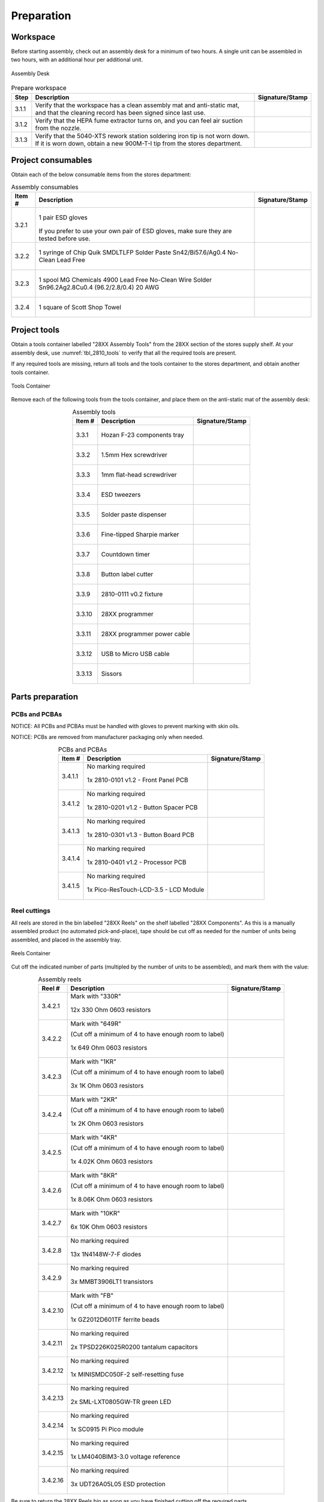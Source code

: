 ***********
Preparation
***********

Workspace
*********

Before starting assembly, check out an assembly desk for a minimum of two hours. A single unit can be assembled in two hours, with an additional hour per additional unit.

.. _fig_assembly_desk:

.. figure:: /images/desk.jpg
    :align:  center
    :figwidth: 100%
   
    Assembly Desk

.. tabularcolumns:: |>{\raggedright\arraybackslash}\Y{0.10}
                    |>{\raggedright\arraybackslash}\Y{0.70}
                    |>{\raggedright\arraybackslash}\Y{0.20}|

.. _tbl_prep_workspace:

.. list-table:: Prepare workspace
    :class: longtable
    :header-rows: 1
    :align: center 

    * - Step
      - Description
      - Signature/Stamp
    * - 3.1.1
      - Verify that the workspace has a clean assembly mat and anti-static mat, and that the cleaning record has been signed since last use.
      - 
        .. raw:: latex

          \includegraphics[align=t,scale=1]{../../images/doc_stamp.pdf}

    * - 3.1.2
      - Verify that the HEPA fume extractor turns on, and you can feel air suction from the nozzle.
      - 
        .. raw:: latex

          \includegraphics[align=t,scale=1]{../../images/doc_stamp.pdf}

    * - 3.1.3
      - Verify that the 5040-XTS rework station soldering iron tip is not worn down. If it is worn down, obtain a new 900M-T-I tip from the stores department.
      - 
        .. raw:: latex

          \includegraphics[align=t,scale=1]{../../images/doc_stamp.pdf}


Project consumables
*******************

Obtain each of the below consumable items from the stores department:

.. tabularcolumns:: |>{\raggedright\arraybackslash}\Y{0.10}
                    |>{\raggedright\arraybackslash}\Y{0.70}
                    |>{\raggedright\arraybackslash}\Y{0.20}|

.. _tbl_2810_consumables:

.. list-table:: Assembly consumables
    :class: longtable
    :header-rows: 1
    :align: center 

    * - Item #
      - Description
      - Signature/Stamp
    * - 3.2.1
      - 
        .. figure:: /images/consumables_gloves.jpg
            :align:  center
            :figwidth: 100%
           
            1 pair ESD gloves

        If you prefer to use your own pair of ESD gloves, make sure they are tested before use.
      - 
        .. raw:: latex

          \raisebox{15\height}{\includegraphics[align=t,scale=1]{../../images/doc_stamp.pdf}}

    * - 3.2.2
      - 
        .. figure:: /images/consumables_paste.jpg
            :align:  center
            :figwidth: 100%
           
            1 syringe of Chip Quik SMDLTLFP Solder Paste Sn42/Bi57.6/Ag0.4 No-Clean Lead Free
      - 
        .. raw:: latex

          \raisebox{15\height}{\includegraphics[align=t,scale=1]{../../images/doc_stamp.pdf}}

    * - 3.2.3
      - 
        .. figure:: /images/consumables_solder.jpg
            :align:  center
            :figwidth: 100%
           
            1 spool MG Chemicals 4900 Lead Free No-Clean Wire Solder Sn96.2Ag2.8Cu0.4 (96.2/2.8/0.4) 20 AWG
      - 
        .. raw:: latex

          \raisebox{15\height}{\includegraphics[align=t,scale=1]{../../images/doc_stamp.pdf}}

    * - 3.2.4
      - 
        .. figure:: /images/consumables_towel.jpg
            :align:  center
            :figwidth: 100%
           
            1 square of Scott Shop Towel
      - 
        .. raw:: latex

          \raisebox{15\height}{\includegraphics[align=t,scale=1]{../../images/doc_stamp.pdf}}


.. raw:: latex

          \newpage

Project tools
*************

Obtain a tools container labelled "28XX Assembly Tools" from the 28XX section of the stores supply shelf. At your assembly desk, use :numref:`tbl_2810_tools` to verify that all the required tools are present.

If any required tools are missing, return all tools and the tools container to the stores department, and obtain another tools container.

.. _fig_assembly_tools:

.. figure:: /images/tools_container.jpg
    :align:  center
    :figwidth: 100%
   
    Tools Container

Remove each of the following tools from the tools container, and place them on the anti-static mat of the assembly desk:

.. tabularcolumns:: |>{\raggedright\arraybackslash}\Y{0.10}
                    |>{\raggedright\arraybackslash}\Y{0.70}
                    |>{\raggedright\arraybackslash}\Y{0.20}|

.. _tbl_2810_tools:

.. list-table:: Assembly tools
    :class: longtable
    :header-rows: 1
    :align: center 

    * - Item #
      - Description
      - Signature/Stamp
    * - 3.3.1
      - 
        .. figure:: /images/tools_tray.jpg
            :align:  center
            :figwidth: 100%
           
            Hozan F-23 components tray
      - 
        .. raw:: latex

          \raisebox{15\height}{\includegraphics[align=t,scale=1]{../../images/doc_stamp.pdf}}
    * - 3.3.2
      - 
        .. figure:: /images/tools_hex.jpg
            :align:  center
            :figwidth: 100%
           
            1.5mm Hex screwdriver
      - 
        .. raw:: latex

          \raisebox{15\height}{\includegraphics[align=t,scale=1]{../../images/doc_stamp.pdf}}
    * - 3.3.3
      - 
        .. figure:: /images/tools_flathead.jpg
            :align:  center
            :figwidth: 100%
           
            1mm flat-head screwdriver
      - 
        .. raw:: latex

          \raisebox{15\height}{\includegraphics[align=t,scale=1]{../../images/doc_stamp.pdf}}
    * - 3.3.4
      - 
        .. figure:: /images/tools_tweezers.jpg
            :align:  center
            :figwidth: 100%
           
            ESD tweezers
      - 
        .. raw:: latex

          \raisebox{15\height}{\includegraphics[align=t,scale=1]{../../images/doc_stamp.pdf}}
    * - 3.3.5
      - 
        .. figure:: /images/tools_dispenser.jpg
            :align:  center
            :figwidth: 100%
           
            Solder paste dispenser
      - 
        .. raw:: latex

          \raisebox{15\height}{\includegraphics[align=t,scale=1]{../../images/doc_stamp.pdf}}
    * - 3.3.6
      - 
        .. figure:: /images/tools_marker.jpg
            :align:  center
            :figwidth: 100%
           
            Fine-tipped Sharpie marker
      - 
        .. raw:: latex

          \raisebox{15\height}{\includegraphics[align=t,scale=1]{../../images/doc_stamp.pdf}}
    * - 3.3.7
      - 
        .. figure:: /images/tools_timer.jpg
            :align:  center
            :figwidth: 100%
           
            Countdown timer
      - 
        .. raw:: latex

          \raisebox{15\height}{\includegraphics[align=t,scale=1]{../../images/doc_stamp.pdf}}
    * - 3.3.8
      - 
        .. figure:: /images/tools_punch.jpg
            :align:  center
            :figwidth: 100%
           
            Button label cutter
      - 
        .. raw:: latex

          \raisebox{15\height}{\includegraphics[align=t,scale=1]{../../images/doc_stamp.pdf}}
    * - 3.3.9
      - 
        .. figure:: /images/fixture_2810-0111_v1.jpg
            :align:  center
            :figwidth: 100%
           
            2810-0111 v0.2 fixture
      - 
        .. raw:: latex

          \raisebox{15\height}{\includegraphics[align=t,scale=1]{../../images/doc_stamp.pdf}}
    * - 3.3.10
      - 
        .. figure:: /images/tools_programmer.jpg
            :align:  center
            :figwidth: 100%
           
            28XX programmer
      - 
        .. raw:: latex

          \raisebox{15\height}{\includegraphics[align=t,scale=1]{../../images/doc_stamp.pdf}}
    * - 3.3.11
      - 
        .. figure:: /images/tools_programmer_cable.jpg
            :align:  center
            :figwidth: 100%
           
            28XX programmer power cable
      - 
        .. raw:: latex

          \raisebox{15\height}{\includegraphics[align=t,scale=1]{../../images/doc_stamp.pdf}}
    * - 3.3.12
      - 
        .. figure:: /images/tools_usb_cable.jpg
            :align:  center
            :figwidth: 100%
           
            USB to Micro USB cable
      - 
        .. raw:: latex

          \raisebox{15\height}{\includegraphics[align=t,scale=1]{../../images/doc_stamp.pdf}}
    * - 3.3.13
      - 
        .. figure:: /images/tools_scissors.jpg
            :align:  center
            :figwidth: 100%
           
            Sissors
      - 
        .. raw:: latex

          \raisebox{15\height}{\includegraphics[align=t,scale=1]{../../images/doc_stamp.pdf}}

.. raw:: latex

          \newpage

Parts preparation
*****************

PCBs and PCBAs
--------------

NOTICE: All PCBs and PCBAs must be handled with gloves to prevent marking with skin oils.

NOTICE: PCBs are removed from manufacturer packaging only when needed.

.. tabularcolumns:: |>{\raggedright\arraybackslash}\Y{0.10}
                    |>{\raggedright\arraybackslash}\Y{0.70}
                    |>{\raggedright\arraybackslash}\Y{0.20}|

.. _tbl_2810_pcbs:

.. list-table:: PCBs and PCBAs
    :class: longtable
    :header-rows: 1
    :align: center 

    * - Item #
      - Description
      - Signature/Stamp
    * - 3.4.1.1
      - No marking required

        .. raw:: latex

          \vspace*{1ex}

        .. figure:: /images/pcb_2810_0101.jpg
            :align:  center
            :figwidth: 100%
           
            1x 2810-0101 v1.2 - Front Panel PCB
      - 
        .. raw:: latex

          \includegraphics[align=t,scale=1]{../../images/doc_stamp.pdf}
    * - 3.4.1.2
      - No marking required

        .. raw:: latex

          \vspace*{1ex}

        .. figure:: /images/pcb_2810_0201.jpg
            :align:  center
            :figwidth: 100%
           
            1x 2810-0201 v1.2 - Button Spacer PCB
      - 
        .. raw:: latex

          \includegraphics[align=t,scale=1]{../../images/doc_stamp.pdf}
    * - 3.4.1.3
      - No marking required

        .. raw:: latex

          \vspace*{1ex}

        .. figure:: /images/pcb_2810_0301.jpg
            :align:  center
            :figwidth: 100%
           
            1x 2810-0301 v1.3 - Button Board PCB
      - 
        .. raw:: latex

          \includegraphics[align=t,scale=1]{../../images/doc_stamp.pdf}
    * - 3.4.1.4
      - No marking required

        .. raw:: latex

          \vspace*{1ex}

        .. figure:: /images/pcb_2810_0401.jpg
            :align:  center
            :figwidth: 100%
           
            1x 2810-0401 v1.2 - Processor PCB
      - 
        .. raw:: latex

          \includegraphics[align=t,scale=1]{../../images/doc_stamp.pdf}
    * - 3.4.1.5
      - No marking required

        .. raw:: latex

          \vspace*{1ex}

        .. figure:: /images/pcba_lcd_module.jpg
            :align:  center
            :figwidth: 100%
           
            1x Pico-ResTouch-LCD-3.5 - LCD Module
      - 
        .. raw:: latex

          \includegraphics[align=t,scale=1]{../../images/doc_stamp.pdf}

.. raw:: latex

          \newpage

Reel cuttings
-------------

All reels are stored in the bin labelled "28XX Reels" on the shelf labelled "28XX Components". As this is a manually assembled product (no automated pick-and-place), tape should be cut off as needed for the number of units being assembled, and placed in the assembly tray.

.. _fig_assembly_reels:

.. figure:: /images/reel_container.jpg
    :align:  center
    :figwidth: 100%
   
    Reels Container

Cut off the indicated number of parts (multipled by the number of units to be assembled), and mark them with the value:

.. tabularcolumns:: |>{\raggedright\arraybackslash}\Y{0.10}
                    |>{\raggedright\arraybackslash}\Y{0.70}
                    |>{\raggedright\arraybackslash}\Y{0.20}|

.. _tbl_2810_reels:

.. list-table:: Assembly reels
    :class: longtable
    :header-rows: 1
    :align: center 

    * - Reel #
      - Description
      - Signature/Stamp
    * - 3.4.2.1
      - Mark with "330R"

        .. raw:: latex

          \vspace*{1ex}

        .. figure:: /images/reel_1.jpg
            :align:  center
            :figwidth: 100%
           
            12x 330 Ohm 0603 resistors
      - 
        .. raw:: latex

          \includegraphics[align=t,scale=1]{../../images/doc_stamp.pdf}
    * - 3.4.2.2
      - Mark with "649R"

        .. raw:: latex

          \vspace*{1ex}

        (Cut off a minimum of 4 to have enough room to label)

        .. figure:: /images/reel_2.jpg
            :align:  center
            :figwidth: 100%
           
            1x 649 Ohm 0603 resistors
      - 
        .. raw:: latex

          \includegraphics[align=t,scale=1]{../../images/doc_stamp.pdf}
    * - 3.4.2.3
      - Mark with "1KR"

        .. raw:: latex

          \vspace*{1ex}

        (Cut off a minimum of 4 to have enough room to label)

        .. figure:: /images/reel_3.jpg
            :align:  center
            :figwidth: 100%
           
            3x 1K Ohm 0603 resistors
      - 
        .. raw:: latex

          \includegraphics[align=t,scale=1]{../../images/doc_stamp.pdf}
    * - 3.4.2.4
      - Mark with "2KR"

        .. raw:: latex

          \vspace*{1ex}

        (Cut off a minimum of 4 to have enough room to label)

        .. figure:: /images/reel_4.jpg
            :align:  center
            :figwidth: 100%
           
            1x 2K Ohm 0603 resistors
      - 
        .. raw:: latex

          \includegraphics[align=t,scale=1]{../../images/doc_stamp.pdf}
    * - 3.4.2.5
      - Mark with "4KR"

        .. raw:: latex

          \vspace*{1ex}

        (Cut off a minimum of 4 to have enough room to label)

        .. figure:: /images/reel_5.jpg
            :align:  center
            :figwidth: 100%
           
            1x 4.02K Ohm 0603 resistors
      - 
        .. raw:: latex

          \includegraphics[align=t,scale=1]{../../images/doc_stamp.pdf}
    * - 3.4.2.6
      - Mark with "8KR"

        .. raw:: latex

          \vspace*{1ex}

        (Cut off a minimum of 4 to have enough room to label)

        .. figure:: /images/reel_6.jpg
            :align:  center
            :figwidth: 100%
           
            1x 8.06K Ohm 0603 resistors
      - 
        .. raw:: latex

          \includegraphics[align=t,scale=1]{../../images/doc_stamp.pdf}
    * - 3.4.2.7
      - Mark with "10KR"

        .. raw:: latex

          \vspace*{1ex}

        .. figure:: /images/reel_7.jpg
            :align:  center
            :figwidth: 100%
           
            6x 10K Ohm 0603 resistors
      - 
        .. raw:: latex

          \includegraphics[align=t,scale=1]{../../images/doc_stamp.pdf}
    * - 3.4.2.8
      - No marking required

        .. raw:: latex

          \vspace*{1ex}

        .. figure:: /images/reel_8.jpg
            :align:  center
            :figwidth: 100%
           
            13x 1N4148W-7-F diodes
      - 
        .. raw:: latex

          \includegraphics[align=t,scale=1]{../../images/doc_stamp.pdf}
    * - 3.4.2.9
      - No marking required

        .. raw:: latex

          \vspace*{1ex}

        .. figure:: /images/reel_9.jpg
            :align:  center
            :figwidth: 100%
           
            3x MMBT3906LT1 transistors
      - 
        .. raw:: latex

          \includegraphics[align=t,scale=1]{../../images/doc_stamp.pdf}
    * - 3.4.2.10
      - Mark with "FB"

        .. raw:: latex

          \vspace*{1ex}

        (Cut off a minimum of 4 to have enough room to label)

        .. figure:: /images/reel_10.jpg
            :align:  center
            :figwidth: 100%
           
            1x GZ2012D601TF ferrite beads
      - 
        .. raw:: latex

          \includegraphics[align=t,scale=1]{../../images/doc_stamp.pdf}
    * - 3.4.2.11
      - No marking required

        .. raw:: latex

          \vspace*{1ex}

        .. figure:: /images/reel_11.jpg
            :align:  center
            :figwidth: 100%
           
            2x TPSD226K025R0200 tantalum capacitors
      - 
        .. raw:: latex

          \includegraphics[align=t,scale=1]{../../images/doc_stamp.pdf}
    * - 3.4.2.12
      - No marking required

        .. raw:: latex

          \vspace*{1ex}

        .. figure:: /images/reel_12.jpg
            :align:  center
            :figwidth: 100%
           
            1x MINISMDC050F-2 self-resetting fuse
      - 
        .. raw:: latex

          \includegraphics[align=t,scale=1]{../../images/doc_stamp.pdf}
    * - 3.4.2.13
      - No marking required

        .. raw:: latex

          \vspace*{1ex}

        .. figure:: /images/reel_13.jpg
            :align:  center
            :figwidth: 100%
           
            2x SML-LXT0805GW-TR green LED
      - 
        .. raw:: latex

          \includegraphics[align=t,scale=1]{../../images/doc_stamp.pdf}
    * - 3.4.2.14
      - No marking required

        .. raw:: latex

          \vspace*{1ex}

        .. figure:: /images/reel_14.jpg
            :align:  center
            :figwidth: 100%
           
            1x SC0915 Pi Pico module
      - 
        .. raw:: latex

          \includegraphics[align=t,scale=1]{../../images/doc_stamp.pdf}
    * - 3.4.2.15
      - No marking required

        .. raw:: latex

          \vspace*{1ex}

        .. figure:: /images/reel_15.jpg
            :align:  center
            :figwidth: 100%
           
            1x LM4040BIM3-3.0 voltage reference
      - 
        .. raw:: latex

          \includegraphics[align=t,scale=1]{../../images/doc_stamp.pdf}
    * - 3.4.2.16
      - No marking required

        .. raw:: latex

          \vspace*{1ex}

        .. figure:: /images/reel_16.jpg
            :align:  center
            :figwidth: 100%
           
            3x UDT26A05L05 ESD protection
      - 
        .. raw:: latex

          \includegraphics[align=t,scale=1]{../../images/doc_stamp.pdf}

Be sure to return the 28XX Reels bin as soon as you have finished cutting off the required parts.

.. raw:: latex

          \newpage

Loose components
----------------

All loose components are stored on the shelf labelled "28XX Components". Take the components tray and obtain the following quanities of the folloiwng parts:

.. tabularcolumns:: |>{\raggedright\arraybackslash}\Y{0.10}
                    |>{\raggedright\arraybackslash}\Y{0.70}
                    |>{\raggedright\arraybackslash}\Y{0.20}|

.. _tbl_2810_loose_parts:

.. list-table:: Loose components
    :class: longtable
    :header-rows: 1
    :align: center 

    * - Item #
      - Description
      - Signature/Stamp
    * - 3.4.3.1
      - No marking required

        .. raw:: latex

          \vspace*{1ex}

        .. figure:: /images/parts_1.jpg
            :align:  center
            :figwidth: 100%
           
            4x 9774100151R - 10mm Threaded Round Standoffs
      - 
        .. raw:: latex

          \includegraphics[align=t,scale=1]{../../images/doc_stamp.pdf}
    * - 3.4.3.2
      - No marking required

        .. raw:: latex

          \vspace*{1ex}

        .. figure:: /images/parts_2.jpg
            :align:  center
            :figwidth: 100%
           
            3x 0022284200 - 20 Position Header
      - 
        .. raw:: latex

          \includegraphics[align=t,scale=1]{../../images/doc_stamp.pdf}
    * - 3.4.3.3
      - No marking required

        .. raw:: latex

          \vspace*{1ex}

        .. figure:: /images/parts_3.jpg
            :align:  center
            :figwidth: 100%
           
            1x 0022284200 - 6 Position Header
      - 
        .. raw:: latex

          \includegraphics[align=t,scale=1]{../../images/doc_stamp.pdf}
    * - 3.4.3.4
      - No marking required

        .. raw:: latex

          \vspace*{1ex}

        .. figure:: /images/parts_4.jpg
            :align:  center
            :figwidth: 100%
           
            12x PB26­-13M-­B-­WT-RGB-­N - RGB Buttons
      - 
        .. raw:: latex

          \includegraphics[align=t,scale=1]{../../images/doc_stamp.pdf}
    * - 3.4.3.5
      - No marking required

        .. raw:: latex

          \vspace*{1ex}

        .. figure:: /images/parts_5.jpg
            :align:  center
            :figwidth: 100%
           
            1x 0172­A­B07­004 - 2x8 IDC Connector
      - 
        .. raw:: latex

          \includegraphics[align=t,scale=1]{../../images/doc_stamp.pdf}
    * - 3.4.3.6
      - No marking required

        .. raw:: latex

          \vspace*{1ex}

        .. figure:: /images/parts_6.jpg
            :align:  center
            :figwidth: 100%
           
            4x 5mm Screws

        Use the Scott towel to remove any machining oil that is left on the screws before placing it in the components tray.
      - 
        .. raw:: latex

          \includegraphics[align=t,scale=1]{../../images/doc_stamp.pdf}
    * - 3.4.3.7
      - No marking required

        .. raw:: latex

          \vspace*{1ex}

        .. figure:: /images/parts_7.jpg
            :align:  center
            :figwidth: 100%
           
            4x 12mm Screws

        Use the Scott towel to remove any machining oil that is left on the screws before placing it in the components tray.
      - 
        .. raw:: latex

          \includegraphics[align=t,scale=1]{../../images/doc_stamp.pdf}
    * - 3.4.3.8
      - No marking required

        .. raw:: latex

          \vspace*{1ex}

        .. figure:: /images/parts_8.jpg
            :align:  center
            :figwidth: 100%
           
            4x M0503­25­AL - 4mm Spacers
      - 
        .. raw:: latex

          \includegraphics[align=t,scale=1]{../../images/doc_stamp.pdf}
    * - 3.4.3.9
      - No marking required

        .. raw:: latex

          \vspace*{1ex}

        .. figure:: /images/parts_9.jpg
            :align:  center
            :figwidth: 100%
           
            Reel cuttings
      - 
        .. raw:: latex

          \includegraphics[align=t,scale=1]{../../images/doc_stamp.pdf}

.. raw:: latex

          \newpage

Packaging materials
-------------------

All packaging materials are stored on the shelf labelled "28XX Components". Take the packaging box and obtain the following quanities of the folloiwng materials:

.. tabularcolumns:: |>{\raggedright\arraybackslash}\Y{0.10}
                    |>{\raggedright\arraybackslash}\Y{0.70}
                    |>{\raggedright\arraybackslash}\Y{0.20}|

.. _tbl_2810_packaging_materials:

.. list-table:: Packaging materials
    :class: longtable
    :header-rows: 1
    :align: center 

    * - Item #
      - Description
      - Signature/Stamp
    * - 3.4.4.1
      - No marking required

        .. raw:: latex

          \vspace*{1ex}

        .. figure:: /images/packing_qc_stickers.jpg
            :align:  center
            :figwidth: 100%
           
            1x QC Sticker
      - 
        .. raw:: latex

          \includegraphics[align=t,scale=1]{../../images/doc_stamp.pdf}
    * - 3.4.4.2
      - No marking required

        .. raw:: latex

          \vspace*{1ex}

        .. figure:: /images/packing_esd_bag.jpg
            :align:  center
            :figwidth: 100%
           
            1x Medium size anti-static bag
      - 
        .. raw:: latex

          \includegraphics[align=t,scale=1]{../../images/doc_stamp.pdf}
    * - 3.4.4.3
      - No marking required

        .. raw:: latex

          \vspace*{1ex}

        .. figure:: /images/packing_esd_small_bag.jpg
            :align:  center
            :figwidth: 100%
           
            1x Small size anti-static bag
      - 
        .. raw:: latex

          \includegraphics[align=t,scale=1]{../../images/doc_stamp.pdf}
    * - 3.4.4.4
      - No marking required

        .. raw:: latex

          \vspace*{1ex}

        .. figure:: /images/fpo_table.pdf
            :align:  center
            :figwidth: 100%
           
            1x Packing box with foam inserts
      - 
        .. raw:: latex

          \includegraphics[align=t,scale=1]{../../images/doc_stamp.pdf}
    * - 3.4.4.5
      - No marking required

        .. raw:: latex

          \vspace*{1ex}

        .. figure:: /images/packing_sticker.jpg
            :align:  center
            :figwidth: 100%
           
            2x 2810A Stickers
      - 
        .. raw:: latex

          \includegraphics[align=t,scale=1]{../../images/doc_stamp.pdf}
    * - 3.4.4.6
      - No marking required

        .. raw:: latex

          \vspace*{1ex}

        .. figure:: /images/packing_esd_tape.jpg
            :align:  center
            :figwidth: 100%
           
            Roll of packing tape
      - 
        .. raw:: latex

          \includegraphics[align=t,scale=1]{../../images/doc_stamp.pdf}
